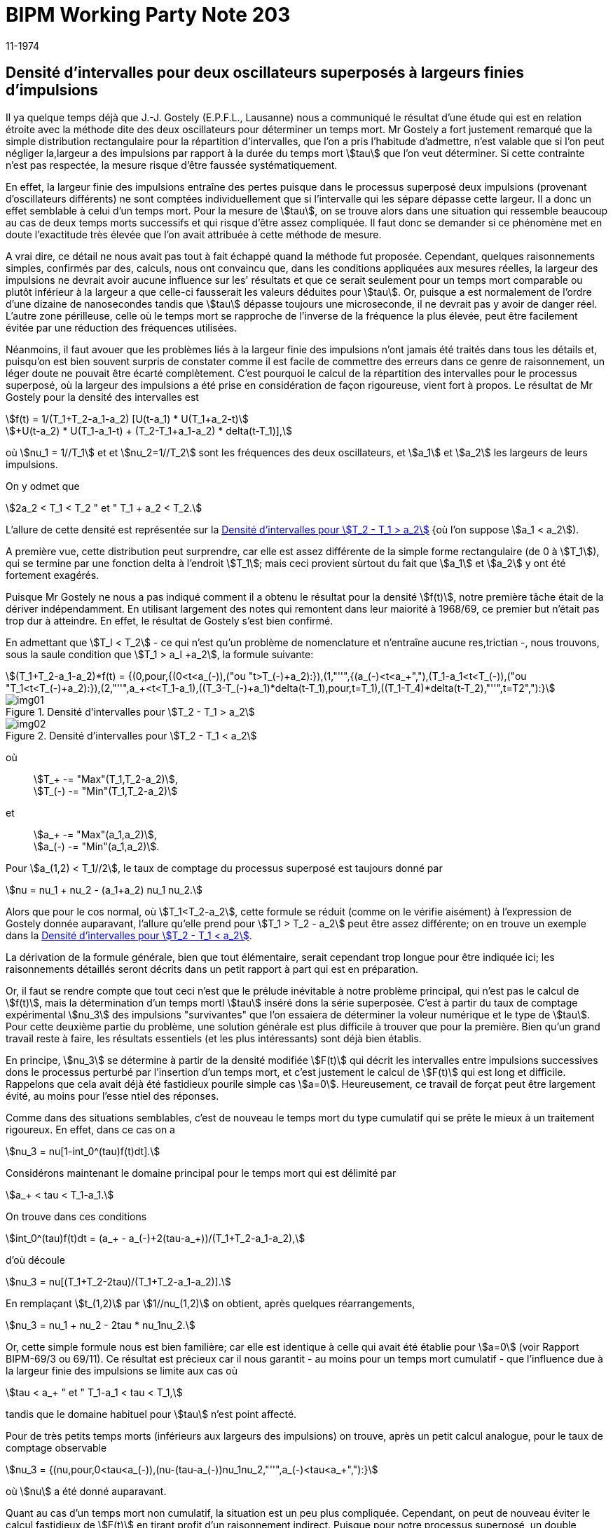 = BIPM Working Party Note 203
:copyright-year: 1974
:revdate: 11-1974
:language: fr
:docnumber: 203
:title-en:
:title-fr: Densité d'intervalles pour deux oscillateurs superposés à largeurs finies d'impulsions
:doctype: working-party-note
:committee-en:
:committee-fr:
:committee-acronym:
:fullname: Jörg W. Müller
:affiliation:
:docstage: in-force
:docsubstage: 60
:imagesdir: images
:mn-document-class: bipm
:mn-output-extensions: xml,html,pdf,rxl
:local-cache-only:
:data-uri-image:

== Densité d'intervalles pour deux oscillateurs superposés à largeurs finies d'impulsions

Il ya quelque temps déjà que J.-J. Gostely (E.P.F.L., Lausanne) nous a communiqué le résultat d'une étude qui est en relation étroite avec la méthode dite des deux oscillateurs pour déterminer un temps mort. Mr Gostely a fort justement remarqué que la simple distribution rectangulaire pour la répartition d'intervalles, que l'on a pris l'habitude d'admettre, n'est valable que si l'on peut négliger la,largeur a des impulsions par rapport à la durée du temps mort stem:[tau] que l'on veut déterminer. Si cette contrainte n'est pas respectée, la mesure risque d'être faussée systématiquement.

En effet, la largeur finie des impulsions entraîne des pertes puisque dans le processus superposé deux impulsions (provenant d'oscillateurs différents) ne sont comptées individuellement que si l'intervalle qui les sépare dépasse cette largeur. Il a donc un effet semblable à celui d'un temps mort. Pour la mesure de stem:[tau], on se trouve alors dans une situation qui ressemble beaucoup au cas de deux temps morts successifs et qui risque d'être assez compliquée. Il faut donc se demander si ce phénomène met en doute l'exactitude très élevée que l'on avait attribuée à cette méthode de mesure.

A vrai dire, ce détail ne nous avait pas tout à fait échappé quand la méthode fut proposée. Cependant, quelques raisonnements simples, confirmés par des, calculs, nous ont convaincu que, dans les conditions appliquées aux mesures réelles, la largeur des impulsions ne devrait avoir aucune influence sur les' résultats et que ce serait seulement pour un temps mort comparable ou plutôt inférieur à la largeur a que celle-ci fausserait les valeurs déduites pour stem:[tau]. Or, puisque a est normalement de l'ordre d'une dizaine de nanosecondes tandis que stem:[tau] dépasse toujours une microseconde, il ne devrait pas y avoir de danger réel. L'autre zone périlleuse, celle où le temps mort se rapproche de l'inverse de la fréquence la plus élevée, peut être facilement évitée par une réduction des fréquences utilisées.

Néanmoins, il faut avouer que les problèmes liés à la largeur finie des impulsions n'ont jamais été traités dans tous les détails et, puisqu'on est bien souvent surpris de constater comme il est facile de commettre des erreurs dans ce genre de raisonnement, un léger doute ne pouvait être écarté complètement. C'est pourquoi le calcul de la répartition des intervalles pour le processus superposé, où la largeur des impulsions a été prise en considération de façon rigoureuse, vient fort à propos. Le résultat de Mr Gostely pour la densité des intervalles est

[stem%unnumbered]
++++
f(t) = 1/(T_1+T_2-a_1-a_2) [U(t-a_1) * U(T_1+a_2-t)
++++

[stem%unnumbered]
++++
+U(t-a_2) * U(T_1-a_1-t) + (T_2-T_1+a_1-a_2) * delta(t-T_1)],
++++

où stem:[nu_1 = 1//T_1] et et stem:[nu_2=1//T_2] sont les fréquences des deux oscillateurs, et stem:[a_1] et stem:[a_2] les largeurs de leurs impulsions.

On y odmet que

[stem%unnumbered]
++++
2a_2 < T_1 < T_2 " et " T_1 + a_2 < T_2.
++++

L'allure de cette densité est représentée sur la <<fig1>> {où l'on suppose stem:[a_1 < a_2]).

A première vue, cette distribution peut surprendre, car elle est assez différente de la simple forme rectangulaire (de 0 à stem:[T_1]), qui se termine par une fonction delta à l'endroit stem:[T_1]; mais ceci provient sùrtout du fait que stem:[a_1] et stem:[a_2] y ont été fortement exagérés.

Puisque Mr Gostely ne nous a pas indiqué comment il a obtenu le résultat pour la densité stem:[f(t)], notre première tâche était de la dériver indépendamment. En utilisant largement des notes qui remontent dans leur maiorité à 1968/69, ce premier but n'était pas trop dur à atteindre. En effet, le résultat de Gostely s'est bien confirmé.

En admettant que stem:[T_l < T_2] - ce qui n'est qu'un problème de nomenclature et n'entraîne aucune res,trictian -, nous trouvons, sous la saule condition que stem:[T_1 > a_l +a_2], la formule suivante:

[stem%unnumbered]
++++
(T_1+T_2-a_1-a_2)*f(t) = {(0,pour,{(0<t<a_(-)),("ou "t>T_(-)+a_2):}),(1,"''",{(a_(-)<t<a_+","),(T_1-a_1<t<T_(-)),("ou "T_1<t<T_(-)+a_2):}),(2,"''",a_+<t<T_1-a_1),((T_3-T_(-)+a_1)*delta(t-T_1),pour,t=T_1),((T_1-T_4)*delta(t-T_2),"''",t=T2","):}
++++

[[fig1]]
.Densité d'intervalles pour stem:[T_2 - T_1 > a_2]
image::img01.png[]

[[fig2]]
.Densité d'intervalles pour stem:[T_2 - T_1 < a_2]
image::img02.png[]

[align=left]
où:: stem:[T_+ -= "Max"(T_1,T_2-a_2)], +
stem:[T_(-) -= "Min"(T_1,T_2-a_2)]

[align=left]
et:: stem:[a_+ -= "Max"(a_1,a_2)], +
stem:[a_(-) -= "Min"(a_1,a_2)].

Pour stem:[a_(1,2) < T_1//2], le taux de comptage du processus superposé est taujours donné par

[stem%unnumbered]
++++
nu = nu_1 + nu_2 - (a_1+a_2) nu_1 nu_2.
++++

Alors que pour le cos normal, où stem:[T_1<T_2-a_2], cette formule se réduit (comme on le vérifie aisément) à l'expression de Gostely donnée auparavant, l'allure qu'elle prend pour stem:[T_1 > T_2 - a_2] peut être assez différente; on en trouve un exemple dans la <<fig2>>.

La dérivation de la formule générale, bien que tout élémentaire, serait cependant trop longue pour être indiquée ici; les raisonnements détaillés seront décrits dans un petit rapport à part qui est en préparation.

Or, il faut se rendre compte que tout ceci n'est que le prélude inévitable à notre problème principal, qui n'est pas le calcul de stem:[f(t)], mais la détermination d'un temps mortl stem:[tau] inséré dons la série superposée. C'est à partir du taux de comptage expérimental stem:[nu_3] des impulsions "survivantes" que l'on essaiera de déterminer la voleur numérique et le type de stem:[tau]. Pour cette deuxième partie du problème, une solution générale est plus difficile à trouver que pour la première. Bien qu'un grand travail reste à faire, les résultats essentiels (et les plus intéressants) sont déjà bien établis.

En principe, stem:[nu_3] se détermine à partir de la densité modifiée stem:[F(t)] qui décrit les intervalles entre impulsions successives dons le processus perturbé par l'insertion d'un temps mort, et c'est justement le calcul de stem:[F(t)] qui est long et difficile. Rappelons que cela avait déjà été fastidieux pourile simple cas stem:[a=0]. Heureusement, ce travail de forçat peut être largement évité, au moins pour l'esse ntiel des réponses.

Comme dans des situations semblables, c'est de nouveau le temps mort du type cumulatif qui se prête le mieux à un traitement rigoureux. En effet, dans ce cas on a

[stem%unnumbered]
++++
nu_3 = nu[1-int_0^(tau)f(t)dt].
++++

Considérons maintenant le domaine principal pour le temps mort qui est délimité par

[stem%unnumbered]
++++
a_+ < tau < T_1-a_1.
++++

On trouve dans ces conditions

[stem%unnumbered]
++++
int_0^(tau)f(t)dt = (a_+ - a_(-)+2(tau-a_+))/(T_1+T_2-a_1-a_2),
++++

d'où découle

[stem%unnumbered]
++++
nu_3 = nu[(T_1+T_2-2tau)/(T_1+T_2-a_1-a_2)].
++++

En remplaçant stem:[t_(1,2)] par stem:[1//nu_(1,2)] on obtient, après quelques réarrangements,

[stem%unnumbered]
++++
nu_3 = nu_1 + nu_2 - 2tau * nu_1nu_2.
++++

Or, cette simple formule nous est bien familière; car elle est identique à celle qui avait été établie pour stem:[a=0] (voir Rapport BIPM-69/3 ou 69/11). Ce résultat est précieux car il nous garantit - au moins pour un temps mort cumulatif - que l'influence due à la largeur finie des impulsions se limite aux cas où

[stem%unnumbered]
++++
tau < a_+ " et " T_1-a_1 < tau < T_1,
++++

tandis que le domaine habituel pour stem:[tau] n'est point affecté.

Pour de très petits temps morts (inférieurs aux largeurs des impulsions) on trouve, après un petit calcul analogue, pour le taux de comptage observable 

[stem%unnumbered]
++++
nu_3 = {(nu,pour,0<tau<a_(-)),(nu-(tau-a_(-))nu_1nu_2,"''",a_(-)<tau<a_+","):}
++++

où stem:[nu] a été donné auparavant.

Quant au cas d'un temps mort non cumulatif, la situation est un peu plus compliquée. Cependant, on peut de nouveau éviter le calcul fastidieux de stem:[F(t)] en tirant profit d'un raisonnement indirect. Puisque pour notre processus superposé, un double intervalle (entre trois impulsions successives) ne peut être inférieur à stem:[T_1] il s'ensuit qu'un temps mort cumulatif avec stem:[tau <= T_1//2] n'a pas de chance d'effacer, à l'aide de sa partie prolongée (entre stem:[tau] et stem:[2tau], donc inférieure à stem:[T_l]), une outre impulsion, puisqu'il n'yen a pas. Par conséquent, le coractère cumulatif ne peut pas se manifester si stem:[tau] est inférieur à stem:[T_1//2]. Mais en revanche, cela signifie aussi que pour ce domaine le toux expérimental stem:[nu_3] ne dépend pas du type du temps mort. Un raisonnement semblable permet d'assurer que la relation

[stem%unnumbered]
++++
nu_3 = nu_1
++++

reste volable pour un temps mort non cumulatif dont la valeur respecte la contrainte

[stem%unnumbered]
++++
T_1//2 < tau < T_1 -a_1.
++++

De nouveau, l'influence d'une largeur finie des impulsions se borne donc aux limites extrêmes du domaine attribué auparavant aux voleurs numériques" d'un temps mort, et de ce fait elle ne représente guère un danger réel de fausser les résultats obtenus pour un temps mort par la méthode des deux oscillateurs.

Terminons en félicitant Mr Gostely d'avoir lancé une attaque méritoire vers ce problème un peu ingrat, puisque difficile, long et sans éclat. Néanmoins, le résultat est important car il nous permet de mieux comprendre les détails de la mesure, et en particulier d'être rassuré sur l'exactitude de la méthode telle qu'elle a été utilisée jusqu'à maintenant. Enfin, cette occasion nous a obligé de reprendre quelques anciens calculs pour y apporter un peu plus de clarté et de précision, opération qui a peu d'attrait en elle-même et qu'on préfère par conséquent souvent ne pas entreprendre.